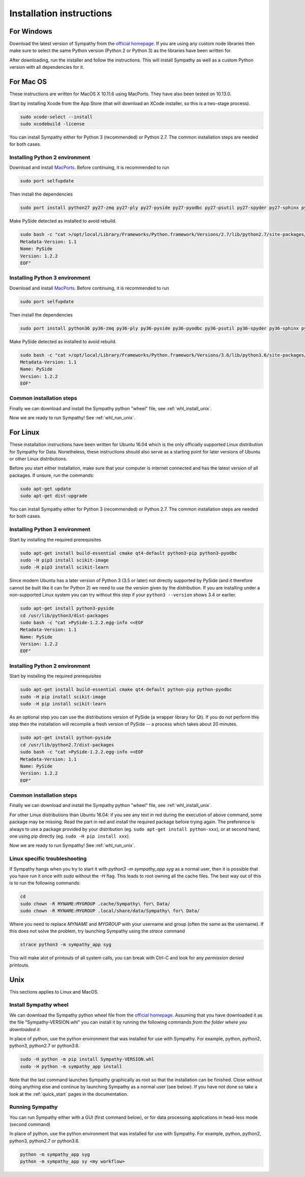 .. This file is part of Sympathy for Data.
..
..  Copyright (c) 2017 System Engineering Software Society
..
..     Sympathy for Data is free software: you can redistribute it and/or modify
..     it under the terms of the GNU General Public License as published by
..     the Free Software Foundation, either version 3 of the License, or
..     (at your option) any later version.
..
..     Sympathy for Data is distributed in the hope that it will be useful,
..     but WITHOUT ANY WARRANTY; without even the implied warranty of
..     MERCHANTABILITY or FITNESS FOR A PARTICULAR PURPOSE.  See the
..     GNU General Public License for more details.
..     You should have received a copy of the GNU General Public License
..     along with Sympathy for Data. If not, see <http://www.gnu.org/licenses/>.

Installation instructions
=========================

For Windows
-----------
Download the latest version of Sympathy from the `official
homepage <https://www.sympathyfordata.com/>`_. If you are using any
custom node libraries then make sure to select the same Python version
(Python 2 or Python 3) as the libraries have been written for.

After downloading, run the installer and follow the
instructions. This will install Sympathy as well as a custom
Python version with all dependencies for it.


For Mac OS
----------

These instructions are written for MacOS X 10.11.6 using MacPorts.
They have also been tested on 10.13.0.

Start by installing Xcode from the App Store (that will download an XCode
installer, so this is a two-stage process).

.. code-block:: bash

   sudo xcode-select --install
   sudo xcodebuild -license


You can install Sympathy either for Python 3 (recommended) or
Python 2.7. The common installation steps are needed for both cases.

Installing Python 2 environment
~~~~~~~~~~~~~~~~~~~~~~~~~~~~~~~

Download and install `MacPorts <http://www.macports.org>`__.
Before continuing, it is recommended to run

.. code-block:: bash

   sudo port selfupdate

Then install the dependencies

.. code-block:: bash

   sudo port install python27 py27-zmq py27-ply py27-pyside py27-pyodbc py27-psutil py27-spyder py27-sphinx py27-pandas py27-numpy py27-scipy py27-matplotlib py27-pyflakes py27-pylint py27-ipython py27-h5py py27-lxml py27-xlwt py27-xlrd py27-pip graphviz py27-XlsxWriter py27-scikit-learn py27-scikit-image py27-mock


Make PySide detected as installed to avoid rebuild.

.. code-block:: bash

   sudo bash -c "cat >/opt/local/Library/Frameworks/Python.framework/Versions/2.7/lib/python2.7/site-packages/PySide-1.2.2.egg-info <<EOF
   Metadata-Version: 1.1
   Name: PySide
   Version: 1.2.2
   EOF"

Installing Python 3 environment
~~~~~~~~~~~~~~~~~~~~~~~~~~~~~~~

Download and install `MacPorts <http://www.macports.org>`__.
Before continuing, it is recommended to run

.. code-block:: bash

   sudo port selfupdate

Then install the dependencies

.. code-block:: bash

   sudo port install python36 py36-zmq py36-ply py36-pyside py36-pyodbc py36-psutil py36-spyder py36-sphinx py36-pandas py36-numpy py36-scipy py36-matplotlib py36-pyflakes py36-pylint py36-ipython py36-h5py py36-lxml py36-xlwt py36-xlrd py36-pip graphviz py36-XlsxWriter py36-scikit-learn py36-scikit-image py36-mock


Make PySide detected as installed to avoid rebuild.

.. code-block:: bash

   sudo bash -c "cat >/opt/local/Library/Frameworks/Python.framework/Versions/3.6/lib/python3.6/site-packages/PySide-1.2.2.egg-info <<EOF
   Metadata-Version: 1.1
   Name: PySide
   Version: 1.2.2
   EOF"


Common installation steps
~~~~~~~~~~~~~~~~~~~~~~~~~

Finally we can download and install the Sympathy python "wheel" file, see
:ref:`whl_install_unix`.

Now we are ready to run Sympathy! See :ref:`whl_run_unix`.


For Linux
---------
These installation instructions have been written for Ubuntu 16.04
which is the only officially supported Linux distribution for Sympathy
for Data. Nonetheless, these instructions should also serve as a
starting point for later versions of Ubuntu or other Linux
distributions.

Before you start either installation, make sure that your computer is
internet connected and has the latest version of all packages. If
unsure, run the commands:

.. code-block:: bash

   sudo apt-get update
   sudo apt-get dist-upgrade


You can install Sympathy either for Python 3 (recommended) or
Python 2.7. The common installation steps are needed for both cases.


Installing Python 3 environment
~~~~~~~~~~~~~~~~~~~~~~~~~~~~~~~

Start by installing the required prerequisites

.. code-block:: bash

  sudo apt-get install build-essential cmake qt4-default python3-pip python3-pyodbc
  sudo -H pip3 install scikit-image
  sudo -H pip3 install scikit-learn

Since modern Ubuntu has a later version of Python 3 (3.5 or later) not
directly supported by PySide (and it therefore cannot be built like it can for
Python 2) we need to use the version given by the
distribution. If you are installing under a non-supported Linux system
you can try without this step if your ``python3 --version`` shows 3.4
or earlier.

.. code-block:: bash

   sudo apt-get install python3-pyside
   cd /usr/lib/python3/dist-packages
   sudo bash -c "cat >PySide-1.2.2.egg-info <<EOF
   Metadata-Version: 1.1
   Name: PySide
   Version: 1.2.2
   EOF"

Installing Python 2 environment
~~~~~~~~~~~~~~~~~~~~~~~~~~~~~~~

Start by installing the required prerequisites

.. code-block:: bash

   sudo apt-get install build-essential cmake qt4-default python-pip python-pyodbc
   sudo -H pip install scikit-image
   sudo -H pip install scikit-learn

As an optional step you can use the distributions version of PySide (a
wrapper library for Qt). If you do not perform this step then the
installation will recompile a fresh version of PySide -- a process
which takes about 20 minutes.

.. code-block:: bash

   sudo apt-get install python-pyside
   cd /usr/lib/python2.7/dist-packages
   sudo bash -c "cat >PySide-1.2.2.egg-info <<EOF
   Metadata-Version: 1.1
   Name: PySide
   Version: 1.2.2
   EOF"


Common installation steps
~~~~~~~~~~~~~~~~~~~~~~~~~

Finally we can download and install the Sympathy python "wheel" file, see
:ref:`whl_install_unix`.

For other Linux distributions than Ubuntu 16.04: if you see any text
in red during the execution of above command, some package may be missing. Read
the part in red and install the required package before trying
again. The preference is always to use a package provided by your
distribution (eg.  ``sudo apt-get install python-xxx``), or at second
hand, one using pip directly (eg. ``sudo -H pip install xxx``).

Now we are ready to run Sympathy! See :ref:`whl_run_unix`.

Linux specific troubleshooting
~~~~~~~~~~~~~~~~~~~~~~~~~~~~~~

If Sympathy hangs when you try to start it with *python3 -m sympathy_app syg* as
a normal user, then it is possible that you have run it once with *sudo* without
the *-H* flag. This leads to root owning all the cache files. The best way out
of this is to run the following commands:

.. code-block:: bash

  cd
  sudo chown -R MYNAME:MYGROUP .cache/Sympathy\ for\ Data/
  sudo chown -R MYNAME:MYGROUP .local/share/data/Sympathy\ for\ Data/

Where you need to replace *MYNAME* and *MYGROUP* with your username and group
(often the same as the username).  If this does not solve the problem, try
launching Sympathy using the *strace* command

.. code-block:: bash

  strace python3 -m sympathy_app syg

This will make alot of printouts of all system calls, you can break with Ctrl-C
and look for any *permission denied* printouts.

Unix
----

This sections applies to Linux and MacOS.


.. _whl_install_unix:

Install Sympathy wheel
~~~~~~~~~~~~~~~~~~~~~~

We can download the Sympathy python wheel file from the
`official homepage <https://www.sympathyfordata.com/>`_.  Assuming
that you have downloaded it as the file "Sympathy-VERSION.whl" you can
install it by running the following commands *from the folder where you
downloaded it*:

In place of python, use the python environment that was installed for use with
Sympathy.  For example, python, python2, python3, python2.7 or python3.6.

.. code-block:: bash

   sudo -H python -m pip install Sympathy-VERSION.whl
   sudo -H python -m sympathy_app install


Note that the last command launches Sympathy graphically as root so
that the installation can be finished. Close without doing anything
else and continue by launching Sympathy as a normal user (see below).
If you have not done so take a look at the :ref:`quick_start` pages in
the documentation.


.. _whl_run_unix:

Running Sympathy
~~~~~~~~~~~~~~~~

You can run Sympathy either with a GUI (first command below), or for data
processing applications in head-less mode (second command)

In place of python, use the python environment that was installed for use with
Sympathy.  For example, python, python2, python3, python2.7 or python3.6.

.. code-block:: bash

  python -m sympathy_app syg
  python -m sympathy_app sy <my workflow>
